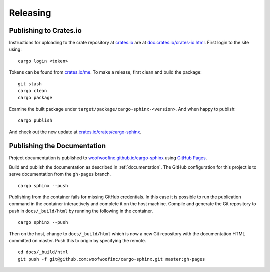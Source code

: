 Releasing
=========

Publishing to Crates.io
-----------------------
Instructions for uploading to the crate repository at `crates.io`_ are
at `doc.crates.io/crates-io.html`_. First login to the site using:

.. _crates.io: http://crates.io
.. _doc.crates.io/crates-io.html: http://doc.crates.io/crates-io.html#publishing-crates

::

    cargo login <token>

Tokens can be found from `crates.io/me`_. To make a release, first clean and
build the package:

.. _crates.io/me: https://crates.io/me

::

    git stash
    cargo clean
    cargo package

Examine the built package under ``target/package/cargo-sphinx-<version>``.
And when happy to publish:

::

    cargo publish

And check out the new update at `crates.io/crates/cargo-sphinx`_.

.. _crates.io/crates/cargo-sphinx: https://crates.io/crates/cargo-sphinx


Publishing the Documentation
----------------------------
Project documentation is published to `woofwoofinc.github.io/cargo-sphinx`_
using `GitHub Pages`_.

.. _woofwoofinc.github.io/cargo-sphinx: https://woofwoofinc.github.io/cargo-sphinx
.. _GitHub Pages: https://pages.github.com

Build and publish the documentation as described in :ref:`documentation`. The
GitHub configuration for this project is to serve documentation from the
``gh-pages`` branch.

::

    cargo sphinx --push

Publishing from the container fails for missing GitHub credentials. In this case
it is possible to run the publication command in the container interactively and
complete it on the host machine. Compile and generate the Git repository to push
in ``docs/_build/html`` by running the following in the container.

::

    cargo sphinx --push

Then on the host, change to ``docs/_build/html`` which is now a new Git
repository with the documentation HTML committed on master. Push this to origin
by specifying the remote.

::

    cd docs/_build/html
    git push -f git@github.com:woofwoofinc/cargo-sphinx.git master:gh-pages
